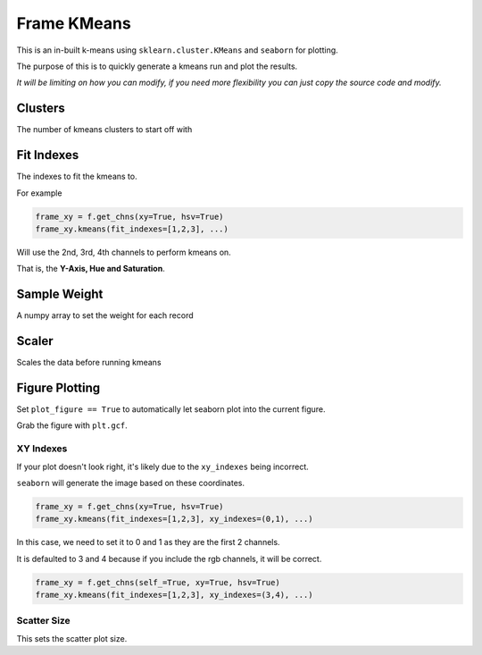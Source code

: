 ############
Frame KMeans
############

This is an in-built k-means using ``sklearn.cluster.KMeans`` and ``seaborn`` for plotting.

The purpose of this is to quickly generate a kmeans run and plot the results.

*It will be limiting on how you can modify, if you need more flexibility you can just copy the source code and modify.*

========
Clusters
========

The number of kmeans clusters to start off with

===========
Fit Indexes
===========

The indexes to fit the kmeans to.

For example

.. code-block:: python

    frame_xy = f.get_chns(xy=True, hsv=True)
    frame_xy.kmeans(fit_indexes=[1,2,3], ...)

Will use the 2nd, 3rd, 4th channels to perform kmeans on.

That is, the **Y-Axis, Hue and Saturation**.

=============
Sample Weight
=============

A numpy array to set the weight for each record

======
Scaler
======

Scales the data before running kmeans

===============
Figure Plotting
===============

Set ``plot_figure == True`` to automatically let seaborn plot into the current figure.

Grab the figure with ``plt.gcf``.

----------
XY Indexes
----------

If your plot doesn't look right, it's likely due to the ``xy_indexes`` being incorrect.

``seaborn`` will generate the image based on these coordinates.

.. code-block:: python

    frame_xy = f.get_chns(xy=True, hsv=True)
    frame_xy.kmeans(fit_indexes=[1,2,3], xy_indexes=(0,1), ...)

In this case, we need to set it to 0 and 1 as they are the first 2 channels.

It is defaulted to 3 and 4 because if you include the rgb channels, it will be correct.

.. code-block:: python

    frame_xy = f.get_chns(self_=True, xy=True, hsv=True)
    frame_xy.kmeans(fit_indexes=[1,2,3], xy_indexes=(3,4), ...)

------------
Scatter Size
------------

This sets the scatter plot size.
